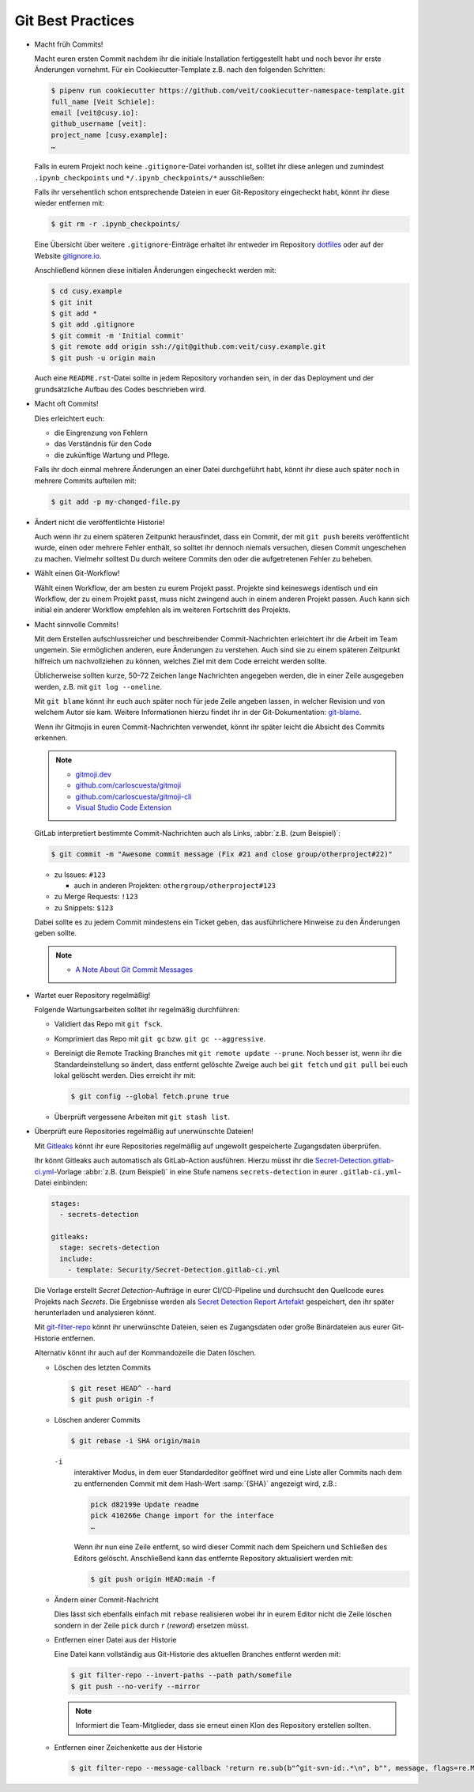 .. SPDX-FileCopyrightText: 2020 Veit Schiele
..
.. SPDX-License-Identifier: BSD-3-Clause

Git Best Practices
==================

* Macht früh Commits!

  Macht euren ersten Commit nachdem ihr die initiale Installation
  fertiggestellt habt und noch bevor ihr erste Änderungen vornehmt. Für ein
  Cookiecutter-Template z.B. nach den folgenden Schritten:

  .. code-block:: console

    $ pipenv run cookiecutter https://github.com/veit/cookiecutter-namespace-template.git
    full_name [Veit Schiele]:
    email [veit@cusy.io]:
    github_username [veit]:
    project_name [cusy.example]:
    …

  Falls in eurem Projekt noch keine ``.gitignore``-Datei vorhanden ist, solltet
  ihr diese anlegen und zumindest ``.ipynb_checkpoints`` und
  ``*/.ipynb_checkpoints/*`` ausschließen:

  Falls ihr versehentlich schon entsprechende Dateien in euer Git-Repository
  eingecheckt habt, könnt ihr diese wieder entfernen mit:

  .. code-block:: console

    $ git rm -r .ipynb_checkpoints/

  Eine Übersicht über weitere ``.gitignore``-Einträge
  erhaltet ihr entweder im Repository `dotfiles
  <https://github.com/veit/dotfiles>`_ oder auf der Website `gitignore.io
  <https://gitignore.io/>`_.

  Anschließend können diese initialen Änderungen eingecheckt werden mit:

  .. code-block:: console

    $ cd cusy.example
    $ git init
    $ git add *
    $ git add .gitignore
    $ git commit -m 'Initial commit'
    $ git remote add origin ssh://git@github.com:veit/cusy.example.git
    $ git push -u origin main

  Auch eine ``README.rst``-Datei sollte in jedem Repository vorhanden sein, in
  der das Deployment und der grundsätzliche Aufbau des Codes beschrieben wird.

* Macht oft Commits!

  Dies erleichtert euch:

  * die Eingrenzung von Fehlern
  * das Verständnis für den Code
  * die zukünftige Wartung und Pflege.

  Falls ihr doch einmal mehrere Änderungen an einer Datei durchgeführt habt,
  könnt ihr diese auch später noch in mehrere Commits aufteilen mit:

  .. code-block:: console

    $ git add -p my-changed-file.py

* Ändert nicht die veröffentlichte Historie!

  Auch wenn ihr zu einem späteren Zeitpunkt herausfindet, dass ein Commit, der
  mit ``git push`` bereits veröffentlicht wurde, einen oder mehrere Fehler
  enthält, so solltet ihr dennoch niemals versuchen, diesen Commit ungeschehen zu
  machen. Vielmehr solltest Du durch weitere Commits den oder die aufgetretenen
  Fehler zu beheben.

* Wählt einen Git-Workflow!

  Wählt einen Workflow, der am besten zu eurem Projekt passt. Projekte sind
  keineswegs identisch und ein Workflow, der zu einem Projekt passt, muss
  nicht zwingend auch in einem anderen Projekt passen. Auch kann sich initial
  ein anderer Workflow empfehlen als im weiteren Fortschritt des Projekts.

* Macht sinnvolle Commits!

  Mit dem Erstellen aufschlussreicher und beschreibender Commit-Nachrichten
  erleichtert ihr die Arbeit im Team ungemein. Sie ermöglichen anderen, eure
  Änderungen zu verstehen. Auch sind sie zu einem späteren Zeitpunkt hilfreich
  um nachvollziehen zu können, welches Ziel mit dem Code erreicht werden
  sollte.

  Üblicherweise sollten kurze, 50–72 Zeichen lange Nachrichten angegeben
  werden, die in einer Zeile ausgegeben werden, z.B. mit
  ``git log --oneline``.

  Mit ``git blame`` könnt ihr euch auch später noch für jede Zeile angeben
  lassen, in welcher Revision und von welchem Autor sie kam. Weitere
  Informationen hierzu findet ihr in der Git-Dokumentation: `git-blame
  <https://git-scm.com/docs/git-blame>`_.

  Wenn ihr Gitmojis in euren Commit-Nachrichten verwendet, könnt ihr später
  leicht die Absicht des Commits erkennen.

  .. note::

    * `gitmoji.dev <https://gitmoji.dev/>`_
    * `github.com/carloscuesta/gitmoji
      <https://github.com/carloscuesta/gitmoji>`_
    * `github.com/carloscuesta/gitmoji-cli
      <https://github.com/carloscuesta/gitmoji-cli>`_
    * `Visual Studio Code Extension
      <https://marketplace.visualstudio.com/items?itemName=seatonjiang.gitmoji-vscode>`_

  GitLab interpretiert bestimmte Commit-Nachrichten auch als Links, :abbr:`z.B.
  (zum Beispiel)`:

  .. code-block:: console

    $ git commit -m "Awesome commit message (Fix #21 and close group/otherproject#22)"

  * zu Issues: ``#123``

    * auch in anderen Projekten: ``othergroup/otherproject#123``

  * zu Merge Requests: ``!123``
  * zu Snippets: ``$123``

  Dabei sollte es zu jedem Commit mindestens ein Ticket geben, das
  ausführlichere Hinweise zu den Änderungen geben sollte.

  .. note::
    * `A Note About Git Commit Messages
      <https://tbaggery.com/2008/04/19/a-note-about-git-commit-messages.html>`_

* Wartet euer Repository regelmäßig!

  Folgende Wartungsarbeiten solltet ihr regelmäßig durchführen:

  * Validiert das Repo mit ``git fsck``.
  * Komprimiert das Repo mit ``git gc`` bzw. ``git gc --aggressive``.

    .. seealso::
        * `git gc <https://git-scm.com/docs/git-gc>`_
        * `Git Interna - Wartung und Datenwiederherstellung
          <https://git-scm.com/book/de/v2/Git-Interna-Wartung-und-Datenwiederherstellung>`_

  * Bereinigt die Remote Tracking Branches mit ``git remote update --prune``.
    Noch besser ist, wenn ihr die Standardeinstellung so ändert, dass entfernt
    gelöschte Zweige auch bei ``git fetch`` und ``git pull`` bei euch lokal
    gelöscht werden. Dies erreicht ihr mit:

    .. code-block:: console

       $ git config --global fetch.prune true

  * Überprüft vergessene Arbeiten mit ``git stash list``.

* Überprüft eure Repositories regelmäßig auf unerwünschte Dateien!

  Mit `Gitleaks <https://github.com/zricethezav/gitleaks>`_ könnt ihr eure
  Repositories regelmäßig auf ungewollt gespeicherte Zugangsdaten überprüfen.

  Ihr könnt Gitleaks auch automatisch als GitLab-Action ausführen. Hierzu müsst
  ihr die `Secret-Detection.gitlab-ci.yml
  <https://gitlab.com/gitlab-org/gitlab/-/blob/master/lib/gitlab/ci/templates/Jobs/Secret-Detection.gitlab-ci.yml>`_-Vorlage
  :abbr:`z.B. (zum Beispiel)` in eine Stufe namens ``secrets-detection`` in
  eurer ``.gitlab-ci.yml``-Datei einbinden:

  .. code-block:: yaml

     stages:
       - secrets-detection

     gitleaks:
       stage: secrets-detection
       include:
         - template: Security/Secret-Detection.gitlab-ci.yml

  Die Vorlage erstellt *Secret Detection*-Aufträge in eurer CI/CD-Pipeline und
  durchsucht den Quellcode eures Projekts nach *Secrets*. Die Ergebnisse werden
  als `Secret Detection Report Artefakt
  <https://docs.gitlab.com/ee/ci/yaml/artifacts_reports.html#artifactsreportssecret_detection>`_
  gespeichert, den ihr später herunterladen und analysieren könnt.

  .. seealso::

     * `GitLab Secret Detection
       <https://docs.gitlab.com/ee/user/application_security/secret_detection/>`_

  Mit `git-filter-repo <https://github.com/newren/git-filter-repo>`_ könnt ihr
  unerwünschte Dateien, seien es Zugangsdaten oder große Binärdateien aus eurer
  Git-Historie entfernen.

  Alternativ könnt ihr auch auf der Kommandozeile die Daten löschen.

  * Löschen des letzten Commits

    .. code-block:: console

        $ git reset HEAD^ --hard
        $ git push origin -f

  * Löschen anderer Commits

    .. code-block:: console

        $ git rebase -i SHA origin/main

    ``-i``
        interaktiver Modus, in dem euer Standardeditor geöffnet wird und eine
        Liste aller Commits nach dem zu entfernenden Commit mit dem Hash-Wert
        :samp:`{SHA}` angezeigt wird, z.B.:

        .. code-block:: console

            pick d82199e Update readme
            pick 410266e Change import for the interface
            …

        Wenn ihr nun eine Zeile entfernt, so wird dieser Commit nach dem
        Speichern und Schließen des Editors gelöscht. Anschließend kann das
        entfernte Repository aktualisiert werden mit:

        .. code-block:: console

            $ git push origin HEAD:main -f

  * Ändern einer Commit-Nachricht

    Dies lässt sich ebenfalls einfach mit ``rebase`` realisieren wobei ihr in
    eurem Editor nicht die Zeile löschen sondern in der Zeile ``pick`` durch
    ``r`` (*reword*) ersetzen müsst.

  * Entfernen einer Datei aus der Historie

    Eine Datei kann vollständig aus Git-Historie des aktuellen Branches entfernt
    werden mit:

    .. code-block:: console

        $ git filter-repo --invert-paths --path path/somefile
        $ git push --no-verify --mirror

    .. note::
       Informiert die Team-Mitglieder, dass sie erneut einen Klon des Repository
       erstellen sollten.

  * Entfernen einer Zeichenkette aus der Historie

    .. code-block:: console

        $ git filter-repo --message-callback 'return re.sub(b"^git-svn-id:.*\n", b"", message, flags=re.MULTILINE)'

  .. seealso::
    * `git-filter-repo — Man Page <https://www.mankier.com/1/git-filter-repo>`_
    * `git-reflog <https://git-scm.com/docs/git-reflog>`_
    * `git-gc <https://git-scm.com/docs/git-gc>`_
